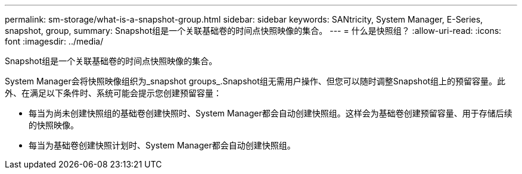 ---
permalink: sm-storage/what-is-a-snapshot-group.html 
sidebar: sidebar 
keywords: SANtricity, System Manager, E-Series, snapshot, group, 
summary: Snapshot组是一个关联基础卷的时间点快照映像的集合。 
---
= 什么是快照组？
:allow-uri-read: 
:icons: font
:imagesdir: ../media/


[role="lead"]
Snapshot组是一个关联基础卷的时间点快照映像的集合。

System Manager会将快照映像组织为_snapshot groups_.Snapshot组无需用户操作、但您可以随时调整Snapshot组上的预留容量。此外、在满足以下条件时、系统可能会提示您创建预留容量：

* 每当为尚未创建快照组的基础卷创建快照时、System Manager都会自动创建快照组。这样会为基础卷创建预留容量、用于存储后续的快照映像。
* 每当为基础卷创建快照计划时、System Manager都会自动创建快照组。

